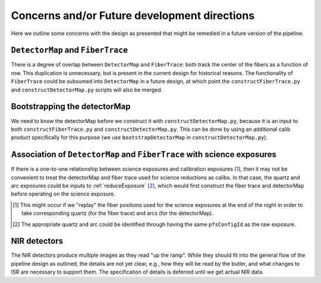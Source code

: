 .. _concerns:

Concerns and/or Future development directions
---------------------------------------------

Here we outline some concerns with the design as presented
that might be remedied in a future version of the pipeline.

``DetectorMap`` and ``FiberTrace``
^^^^^^^^^^^^^^^^^^^^^^^^^^^^^^^^^^

There is a degree of overlap between ``DetectorMap`` and ``FiberTrace``:
both track the center of the fibers as a function of row.
This duplication is unnecessary, but is present in the current design for historical reasons.
The functionality of ``FiberTrace`` could be subsumed into ``DetectorMap`` in a future design,
at which point the ``constructFiberTrace.py`` and ``constructDetectorMap.py`` scripts will also be merged.


Bootstrapping the detectorMap
^^^^^^^^^^^^^^^^^^^^^^^^^^^^^

We need to know the detectorMap before we construct it with ``constructDetectorMap.py``,
because it is an input to both ``constructFiberTrace.py`` and ``constructDetectorMap.py``.
This can be done by using an additional calib product specifically for this purpose
(we use ``bootstrapDetectorMap`` in ``constructDetectorMap.py``).


Association of ``DetectorMap`` and ``FiberTrace`` with science exposures
^^^^^^^^^^^^^^^^^^^^^^^^^^^^^^^^^^^^^^^^^^^^^^^^^^^^^^^^^^^^^^^^^^^^^^^^

If there is a one-to-one relationship between science exposures and calibration exposures [#]_,
then it may not be convenient to treat
the detectorMap and fiber trace used for science reductions
as calibs.
In that case, the quartz and arc exposures could be inputs to :ref:`reduceExposure` [#]_,
which would first construct the fiber trace and detectorMap
before operating on the science exposure.


.. [#] This might occur if we "replay" the fiber positions used for the science exposures
       at the end of the night in order to take corresponding
       quartz (for the fiber trace) and arcs (for the detectorMap).

.. [#] The appropriate quartz and arc could be identified through
       having the same ``pfsConfigId`` as the raw exposure.

NIR detectors
^^^^^^^^^^^^^

The NIR detectors produce multiple images as they read "up the ramp".
While they should fit into the general flow of the pipeline design as outlined,
the details are not yet clear, e.g.,
how they will be read by the butler,
and what changes to ISR are necessary to support them.
The specification of details is deferred until we get actual NIR data.
